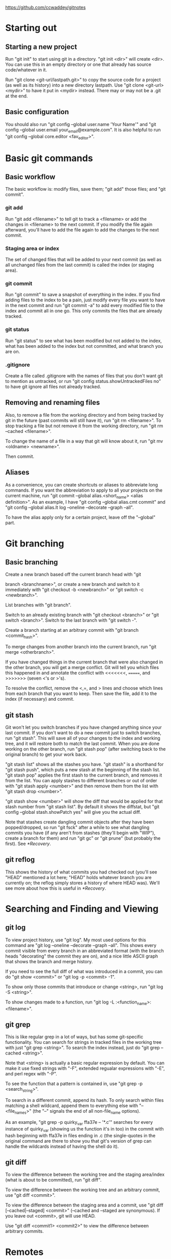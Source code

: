 [[https://github.com/ccwaddey/gitnotes]]

* Starting out
** Starting a new project
   Run "git init" to start using git in a directory. "git init <dir>"
   will create <dir>. You can use this in an empty directory or one
   that already has source code/whatever in it.

   Run "git clone <git-url/lastpath.git>" to copy the source code for a project (as
   well as its history) into a new directory lastpath. Use "git clone
   <git-url> <mydir>" to have it put in <mydir> instead. There may or
   may not be a .git at the end.

** Basic configuration
   You should also run "git config --global user.name 'Your Name'" and
   "git config --global user.email your_email@example.com". It is also
   helpful to run "git config --global core.editor <fav_editor>".


* Basic git commands
** Basic workflow
   The basic workflow is: modify files, save them; "git add" those
   files; and "git commit".
*** git add
    Run "git add <filename>" to tell git to track a <filename> or add
    the changes in <filename> to the next commit. If you modify the file
    again afterward, you'll have to add the file again to add the
    changes to the next commit.
*** Staging area or index
    The set of changed files that will be added to your next commit (as
    well as all unchanged files from the last commit) is called the
    index (or staging area).
*** git commit
    Run "git commit" to save a snapshot of everything in the index. If
    you find adding files to the index to be a pain, just modify every
    file you want to have in the next commit and run "git commit -a" to
    add every modified file to the index and commit all in one go. This
    only commits the files that are already tracked.
*** git status
    Run "git status" to see what has been modified but not added to the
    index, what has been added to the index but not committed, and what
    branch you are on.
*** .gitignore
    Create a file called .gitignore with the names of files that you
    don't want git to mention as untracked, or run "git config
    status.showUntrackedFiles no" to have git ignore all files not
    already tracked.

** Removing and renaming files
   Also, to remove a file from the working directory and from being
   tracked by git in the future (past commits will still have it), run
   "git rm <filename>". To stop tracking a file but not remove it from
   the working directory, run "git rm --cached <filename>".

   To change the name of a file in a way that git will know about it,
   run "git mv <oldname> <newname>".

   Then commit.

** Aliases
   As a convenience, you can create shortcuts or aliases to abbreviate
   long commands. If you want the abbreviation to apply to all your
   projects on the current machine, run "git commit --global
   alias.<short_name> <alias definition>". As an example, I have "git
   config --global alias.cmt commit" and "git config --global alias.lt
   log --oneline --decorate --graph --all".

   To have the alias apply only for a certain project, leave off the
   "--global" part.


* Git branching
** Basic branching
   Create a new branch based off the current branch head with "git

   branch <branchname>", or create a new branch and switch to it
   immediately with "git checkout -b <newbranch>" or "git switch -c
   <newbranch>".

   List branches with "git branch".

   Switch to an already existing branch with "git checkout <branch>" or
   "git switch <branch>". Switch to the last branch with "git switch
   -".

   Create a branch starting at an arbitrary commit with "git branch
   <commit_hash>".

   To merge changes from another branch into the current branch, run
   "git merge <otherbranch>".

   If you have changed things in the current branch that were also
   changed in the other branch, you will get a merge conflict. Git will
   tell you which files this happened in and annotate the conflict with
   <<<<<<<, =======, and >>>>>>> (seven <'s or >'s).

   To resolve the conflict, remove the <,=, and > lines and choose
   which lines from each branch that you want to keep. Then save the
   file, add it to the index (if necessary) and commit.

** git stash
   Git won't let you switch branches if you have changed anything
   since your last commit. If you don't want to do a new commit just
   to switch branches, run "git stash". This will save all of your
   changes to the index and working tree, and it will restore both to
   match the last commit. When you are done working on the other
   branch, run "git stash pop" (after switching back to the original
   branch) to get your work back.

   "git stash list" shows all the stashes you have. "git stash" is a
   shorthand for "git stash push", which puts a new stash at the
   beginning of the stash list. "git stash pop" applies the first
   stash to the current branch, and removes it from the list. You can
   apply stashes to different branches or out of order with "git stash
   apply <number>" and then remove them from the list with "git stash
   drop <number>".

   "git stash show <number>" will show the diff that would be applied
   for that stash number from "git stash list". By default it shows
   the diffstat, but "git config --global stash.showPatch yes" will
   give you the actual diff.

   Note that stashes create dangling commit objects after they have
   been popped/dropped, so run "git fsck" after a while to see what
   dangling commits you have (if any aren't from stashes (they'll
   begin with "WIP"), create a branch for them) and run "git gc" or
   "git prune" (but probably the first). See [[*Recovery]].

** git reflog
   This shows the history of what commits you had checked out (you'll
   see "HEAD" mentioned a lot here; "HEAD" holds whatever branch you
   are currently on; the reflog simply stores a history of where HEAD
   was). We'll see more about how this is useful in [[*Recovery]].


* Searching and Finding and Viewing
** git log
   To view project history, use "git log". My most used options for
   this command are "git log --oneline --decorate --graph --all". This
   shows every commit visible from every branch in an abbreviated
   format (with the branch heads "decorating" the commit they are on),
   and a nice little ASCII graph that shows the branch and merge
   history.

   If you need to see the full diff of what was introduced in a commit,
   you can do "git show <commit>" or "git log -p <commit> -1".

   To show only those commits that introduce or change <string>, run
   "git log -S <string>".
  
   To show changes made to a function, run "git log -L
   :<function_name>:<filename>".

** git grep
   This is like regular grep in a lot of ways, but has some
   git-specific functionality. You can search for strings in tracked
   files in the working tree with just "git grep <string>". To search
   the index instead, just do "git grep --cached <string>".

   Note that <string> is actually a basic regular expression by
   default. You can make it use fixed strings with "-F", extended
   regualar expressions with "-E", and perl regex with "-P".

   To see the function that a pattern is contained in, use "git grep -p
   <search_string>".

   To search in a different commit, append its hash. To only search
   within files matching a shell wildcard, append them to everything
   else with "-- <file_names>" (the "--" signals the end of all
   non-file_name options).

   As an example, "git grep -p quirky_var ffa37e -- '*.c'" searches
   for every instance of quirky_var (showing us the function it's in
   too) in the commit with hash beginning with ffa37e in files ending
   in .c (the single-quotes in the original command are there to
   show you that git's version of grep can handle the wildcards
   instead of having the shell do it).

** git diff
   To view the difference between the working tree and the staging
   area/index (what is about to be committed), run "git diff".

   To view the difference between the working tree and an arbitrary
   commit, use "git diff <commit>".

   To view the difference between the staging area and a commit, use
   "git diff [--cached|--staged] <commit>" (--cached and --staged are
   synonymous). If you leave out <commit>, git will use HEAD.

   Use "git diff <commit1> <commit2>" to view the difference between
   arbitrary commits.


* Remotes
** Starting out
   If you just want to look at other people's source code, you can
   ignore this section.

   Otherwise, you will presumably have a github account to which you want to
   push, but github doesn't allow passwords anymore, so I recommend
   using ssh keys.

   Open a terminal on your local machine (or git bash on windows). Run
   "ls -al ~/.ssh", and if you see id_ecdsa.pub or id_ed25519.pub,
   then skip the next step.

   In a terminal or git bash, run "ssh-keygen -t ed25519". Skip this
   if you already have a good key as determined above. You can hit
   enter for the defaults, but I do recommend picking a strong
   password. This will create a strong public/private keypair in the
   .ssh directory in your home folder.

   Then just go to your github account, and under Settings -> SSH and
   GPG keys, click New SSH Key and paste the file ending in .pub
   there. DON'T PASTE THE PRIVATE KEY!

   There's more you can do to here, specifically with starting
   ssh-agent so you don't have to enter your password all the time,
   but I'll just point you to the docs for that.

** Basic Remotes
   Show your remotes with "git remote" or "git remote -v". Add a
   remote for a project with "git remote add <shortname> <url>".

   Get the updates to a code base (all branches) with "git fetch
   <shortname>". This will simply download all of the code to your
   local machine. Run "git merge <shortname>/<branch>" to merge a
   branch from a remote into the current local branch.

   This last bit on "git fetch" and "git merge" needs the following
   config lines in your .git/config file to work properly (they are
   normally there, but its just good to know):

   [remote "origin"]
        url = git@github.com:<username>/<repository>.git
        fetch = +refs/heads/*:refs/remotes/origin/*

   (The url may be something more like https://github.com/... if
   you're using https instead of git@github.com:... when using SSH.)

   To update the remote with your local source code, run "git push
   <shortname> <branch>". If you haven't merged the most recent
   version of <branch> from <shortname> into your work (because
   someone else has pushed since you last did so), then you'll have to
   do so before you can push.

   Rename a remote with "git remote rename <oldname>
   <newname>". Remove a remote with "git remote rm <shortname>".

** Remote branching
   It's easier to describe the workflow than to cover everything.

   So suppose you have a remote called "origin" that you have cloned
   from or otherwise added. You're on your master branch in your local
   repository, and you run "git fetch origin". This will update the
   origin/master branch to reflect what it is on the server. You can
   merge it into your master branch whenever you want. 

   If someone else pushes to origin's master branch in the meantime,
   the server's master branch will be updated, but your origin/master
   branch will not be updated until you run git fetch again.

   After running "git merge origin/master" if necessary, you can run
   "git push origin master" to update any changes you have made to the
   server.

   Also note that any branches you create locally will NOT be
   automatically uploaded to the server. You have to explicitly push a
   branch to a remote for that remote to get it.

   Also note that if someone else pushes a branch that you don't have
   yet, you don't automatically get a local version of the branch that
   you can edit. You can run "git checkout -b <newbranch>
   origin/<newbranch>" to get one that also tracks the remote one by
   default. What that means essentially is "git status" when you are
   on that branch will tell you if you are ahead of or behind the
   remote branch; and you can run "git pull" and "git push" with that
   branch checked out and git will automatically know what to do.

   If you already have a local branch that you want to set up to track
   a remote branch, do "git branch -u <remote>/<remote_branch>" with
   that branch checked out.
   

* Recovery
  If you're only using the commands that we've talked about so far,
  you can't truly lose any data unless you're disk crashes and you
  haven't been pushing to a remote.

  But sometimes you do something wrong, and you want to go back to a
  previous version of the source code. Say you want master to point to
  commit b03e.... If that is all you want (i.e., you don't care about
  the index or working tree), then, while on master, run "git reset
  --soft b03e". You're index will remain what it was before you did
  the reset, which if you're working directory was clean, was the same
  as the last commit you did on master; otherwise its whatever you
  added. If you want the index to match the commit you are switching
  to as well, run "git reset b03e" (i.e., forget the --soft). If you
  want to make the working directory match the commit as well, then
  run "git reset --hard b03e". Just make sure you have stashed or
  committed your working tree changes, because otherwise they will be
  lost.

  Note that you should really run "git branch oldmaster" or something
  like that before running "git reset..." so that you still can
  reference those old commits. If you forget to do that, you can check
  your reflog with "git reflog" to see what commit you were on before
  you reset. The reflog only keeps stuff around for so long though. If
  you need to find commits that aren't reachable from a branch, run
  "git fsck --full".

